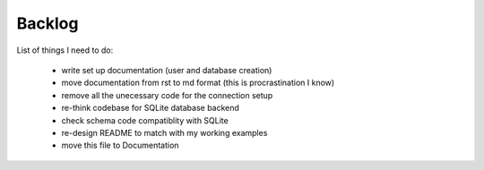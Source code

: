 Backlog
----

List of things I need to do:

	- write set up documentation (user and database creation)
	- move documentation from rst to md format (this is procrastination I know)
	- remove all the unecessary code for the connection setup
	- re-think codebase for SQLite database backend
	- check schema code compatiblity with SQLite
	- re-design README to match with my working examples
	- move this file to Documentation
	
